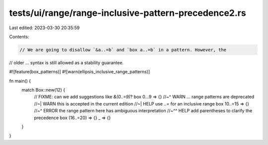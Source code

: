 tests/ui/range/range-inclusive-pattern-precedence2.rs
=====================================================

Last edited: 2023-03-30 20:35:59

Contents:

.. code-block:: rs

    // We are going to disallow `&a..=b` and `box a..=b` in a pattern. However, the
// older ... syntax is still allowed as a stability guarantee.

#![feature(box_patterns)]
#![warn(ellipsis_inclusive_range_patterns)]

fn main() {
    match Box::new(12) {
        // FIXME: can we add suggestions like `&(0..=9)`?
        box 0...9 => {}
        //~^ WARN `...` range patterns are deprecated
        //~| WARN this is accepted in the current edition
        //~| HELP use `..=` for an inclusive range
        box 10..=15 => {}
        //~^ ERROR the range pattern here has ambiguous interpretation
        //~^^ HELP add parentheses to clarify the precedence
        box (16..=20) => {}
        _ => {}
    }
}


